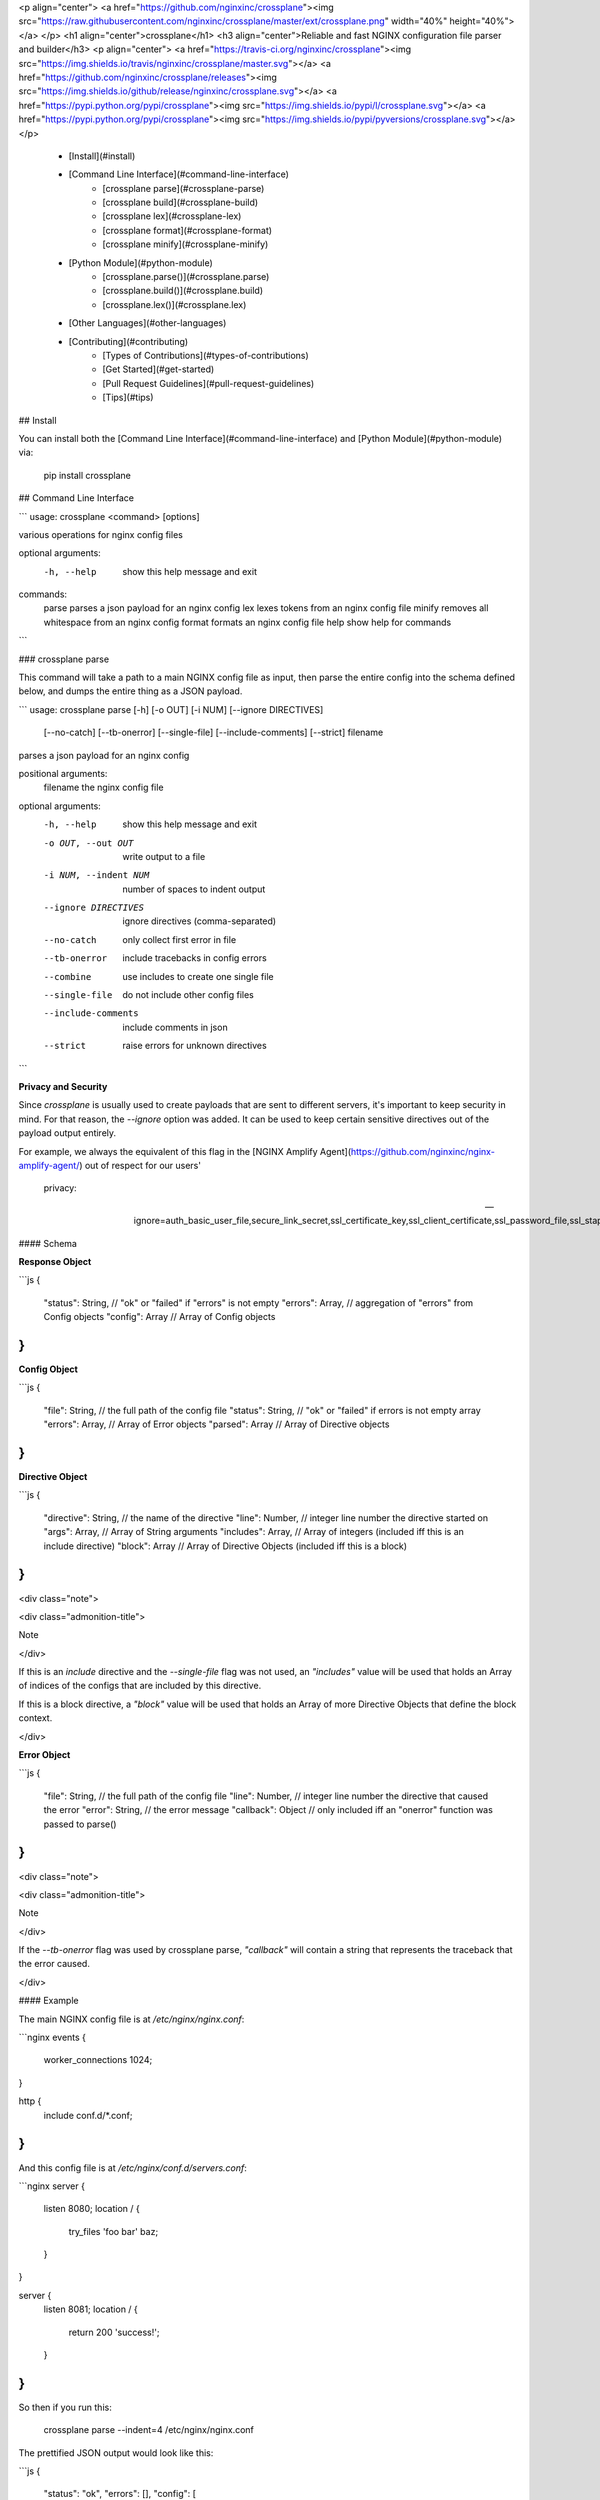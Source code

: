 <p align="center">
<a href="https://github.com/nginxinc/crossplane"><img src="https://raw.githubusercontent.com/nginxinc/crossplane/master/ext/crossplane.png" width="40%" height="40%"></a>
</p>
<h1 align="center">crossplane</h1>
<h3 align="center">Reliable and fast NGINX configuration file parser and builder</h3>
<p align="center">
<a href="https://travis-ci.org/nginxinc/crossplane"><img src="https://img.shields.io/travis/nginxinc/crossplane/master.svg"></a>
<a href="https://github.com/nginxinc/crossplane/releases"><img src="https://img.shields.io/github/release/nginxinc/crossplane.svg"></a>
<a href="https://pypi.python.org/pypi/crossplane"><img src="https://img.shields.io/pypi/l/crossplane.svg"></a>
<a href="https://pypi.python.org/pypi/crossplane"><img src="https://img.shields.io/pypi/pyversions/crossplane.svg"></a>
</p>

  - [Install](#install)
  - [Command Line Interface](#command-line-interface)
      - [crossplane parse](#crossplane-parse)
      - [crossplane build](#crossplane-build)
      - [crossplane lex](#crossplane-lex)
      - [crossplane format](#crossplane-format)
      - [crossplane minify](#crossplane-minify)
  - [Python Module](#python-module)
      - [crossplane.parse()](#crossplane.parse)
      - [crossplane.build()](#crossplane.build)
      - [crossplane.lex()](#crossplane.lex)
  - [Other Languages](#other-languages)
  - [Contributing](#contributing)
      - [Types of Contributions](#types-of-contributions)
      - [Get Started](#get-started)
      - [Pull Request Guidelines](#pull-request-guidelines)
      - [Tips](#tips)

## Install

You can install both the [Command Line
Interface](#command-line-interface) and [Python Module](#python-module)
via:

    pip install crossplane

## Command Line Interface

```
usage: crossplane <command> [options]

various operations for nginx config files

optional arguments:
  -h, --help            show this help message and exit

commands:
  parse                 parses a json payload for an nginx config
  lex                   lexes tokens from an nginx config file
  minify                removes all whitespace from an nginx config
  format                formats an nginx config file
  help                  show help for commands
```

### crossplane parse

This command will take a path to a main NGINX config file as input, then
parse the entire config into the schema defined below, and dumps the
entire thing as a JSON payload.

```
usage: crossplane parse [-h] [-o OUT] [-i NUM] [--ignore DIRECTIVES]
                        [--no-catch] [--tb-onerror] [--single-file]
                        [--include-comments] [--strict]
                        filename

parses a json payload for an nginx config

positional arguments:
  filename              the nginx config file

optional arguments:
  -h, --help            show this help message and exit
  -o OUT, --out OUT     write output to a file
  -i NUM, --indent NUM  number of spaces to indent output
  --ignore DIRECTIVES   ignore directives (comma-separated)
  --no-catch            only collect first error in file
  --tb-onerror          include tracebacks in config errors
  --combine             use includes to create one single file
  --single-file         do not include other config files
  --include-comments    include comments in json
  --strict              raise errors for unknown directives
```

**Privacy and Security**

Since `crossplane` is usually used to create payloads that are sent to
different servers, it's important to keep security in mind. For that
reason, the `--ignore` option was added. It can be used to keep certain
sensitive directives out of the payload output entirely.

For example, we always the equivalent of this flag in the [NGINX Amplify
Agent](https://github.com/nginxinc/nginx-amplify-agent/) out of respect
for our users'
    privacy:

    --ignore=auth_basic_user_file,secure_link_secret,ssl_certificate_key,ssl_client_certificate,ssl_password_file,ssl_stapling_file,ssl_trusted_certificate

#### Schema

**Response Object**

```js
{
    "status": String, // "ok" or "failed" if "errors" is not empty
    "errors": Array,  // aggregation of "errors" from Config objects
    "config": Array   // Array of Config objects
}
```

**Config Object**

```js
{
    "file": String,   // the full path of the config file
    "status": String, // "ok" or "failed" if errors is not empty array
    "errors": Array,  // Array of Error objects
    "parsed": Array   // Array of Directive objects
}
```

**Directive Object**

```js
{
    "directive": String, // the name of the directive
    "line": Number,      // integer line number the directive started on
    "args": Array,       // Array of String arguments
    "includes": Array,   // Array of integers (included iff this is an include directive)
    "block": Array       // Array of Directive Objects (included iff this is a block)
}
```

<div class="note">

<div class="admonition-title">

Note

</div>

If this is an `include` directive and the `--single-file` flag was not
used, an `"includes"` value will be used that holds an Array of indices
of the configs that are included by this directive.

If this is a block directive, a `"block"` value will be used that holds
an Array of more Directive Objects that define the block context.

</div>

**Error Object**

```js
{
    "file": String,     // the full path of the config file
    "line": Number,     // integer line number the directive that caused the error
    "error": String,    // the error message
    "callback": Object  // only included iff an "onerror" function was passed to parse()
}
```

<div class="note">

<div class="admonition-title">

Note

</div>

If the `--tb-onerror` flag was used by crossplane parse, `"callback"`
will contain a string that represents the traceback that the error
caused.

</div>

#### Example

The main NGINX config file is at `/etc/nginx/nginx.conf`:

```nginx
events {
    worker_connections 1024;
}

http {
    include conf.d/*.conf;
}
```

And this config file is at `/etc/nginx/conf.d/servers.conf`:

```nginx
server {
    listen 8080;
    location / {
        try_files 'foo bar' baz;
    }
}

server {
    listen 8081;
    location / {
        return 200 'success!';
    }
}
```

So then if you run this:

    crossplane parse --indent=4 /etc/nginx/nginx.conf

The prettified JSON output would look like this:

```js
{
    "status": "ok",
    "errors": [],
    "config": [
        {
            "file": "/etc/nginx/nginx.conf",
            "status": "ok",
            "errors": [],
            "parsed": [
                {
                    "directive": "events",
                    "line": 1,
                    "args": [],
                    "block": [
                        {
                            "directive": "worker_connections",
                            "line": 2,
                            "args": [
                                "1024"
                            ]
                        }
                    ]
                },
                {
                    "directive": "http",
                    "line": 5,
                    "args": [],
                    "block": [
                        {
                            "directive": "include",
                            "line": 6,
                            "args": [
                                "conf.d/*.conf"
                            ],
                            "includes": [
                                1
                            ]
                        }
                    ]
                }
            ]
        },
        {
            "file": "/etc/nginx/conf.d/servers.conf",
            "status": "ok",
            "errors": [],
            "parsed": [
                {
                    "directive": "server",
                    "line": 1,
                    "args": [],
                    "block": [
                        {
                            "directive": "listen",
                            "line": 2,
                            "args": [
                                "8080"
                            ]
                        },
                        {
                            "directive": "location",
                            "line": 3,
                            "args": [
                                "/"
                            ],
                            "block": [
                                {
                                    "directive": "try_files",
                                    "line": 4,
                                    "args": [
                                        "foo bar",
                                        "baz"
                                    ]
                                }
                            ]
                        }
                    ]
                },
                {
                    "directive": "server",
                    "line": 8,
                    "args": [],
                    "block": [
                        {
                            "directive": "listen",
                            "line": 9,
                            "args": [
                                "8081"
                            ]
                        },
                        {
                            "directive": "location",
                            "line": 10,
                            "args": [
                                "/"
                            ],
                            "block": [
                                {
                                    "directive": "return",
                                    "line": 11,
                                    "args": [
                                        "200",
                                        "success!"
                                    ]
                                }
                            ]
                        }
                    ]
                }
            ]
        }
    ]
}
```

#### crossplane parse (advanced)

This tool uses two flags that can change how `crossplane` handles
errors.

The first, `--no-catch`, can be used if you'd prefer that crossplane
quit parsing after the first error it finds.

The second, `--tb-onerror`, will add a `"callback"` key to all error
objects in the JSON output, each containing a string representation of
the traceback that would have been raised by the parser if the exception
had not been caught. This can be useful for logging purposes.

### crossplane build

This command will take a path to a file as input. The file should
contain a JSON representation of an NGINX config that has the structure
defined above. Saving and using the output from `crossplane parse` to
rebuild your config files should not cause any differences in content
except for the formatting.

```
usage: crossplane build [-h] [-d PATH] [-f] [-i NUM | -t] [--no-headers]
                        [--stdout] [-v]
                        filename

builds an nginx config from a json payload

positional arguments:
  filename              the file with the config payload

optional arguments:
  -h, --help            show this help message and exit
  -v, --verbose         verbose output
  -d PATH, --dir PATH   the base directory to build in
  -f, --force           overwrite existing files
  -i NUM, --indent NUM  number of spaces to indent output
  -t, --tabs            indent with tabs instead of spaces
  --no-headers          do not write header to configs
  --stdout              write configs to stdout instead
```

### crossplane lex

This command takes an NGINX config file, splits it into tokens by
removing whitespace and comments, and dumps the list of tokens as a JSON
array.

```
usage: crossplane lex [-h] [-o OUT] [-i NUM] [-n] filename

lexes tokens from an nginx config file

positional arguments:
  filename              the nginx config file

optional arguments:
  -h, --help            show this help message and exit
  -o OUT, --out OUT     write output to a file
  -i NUM, --indent NUM  number of spaces to indent output
  -n, --line-numbers    include line numbers in json payload
```

#### Example

Passing in this NGINX config file at `/etc/nginx/nginx.conf`:

```nginx
events {
    worker_connections 1024;
}

http {
    include conf.d/*.conf;
}
```

By running:

    crossplane lex /etc/nginx/nginx.conf

Will result in this JSON
output:

```js
["events","{","worker_connections","1024",";","}","http","{","include","conf.d/*.conf",";","}"]
```

However, if you decide to use the `--line-numbers` flag, your output
will look
like:

```js
[["events",1],["{",1],["worker_connections",2],["1024",2],[";",2],["}",3],["http",5],["{",5],["include",6],["conf.d/*.conf",6],[";",6],["}",7]]
```

### crossplane format

This is a quick and dirty tool that uses [crossplane
parse](#crossplane-parse) internally to format an NGINX config file.
Currently it removes all blank lines and comments, but this may get
improved more in the future if there's demand for it. As of now, it
serves the purpose of demonstrating what you can do with `crossplane`'s
parsing abilities.

```
usage: crossplane format [-h] [-o OUT] [-i NUM | -t] filename

formats an nginx config file

positional arguments:
  filename              the nginx config file

optional arguments:
  -h, --help            show this help message and exit
  -o OUT, --out OUT     write output to a file
  -i NUM, --indent NUM  number of spaces to indent output
  -t, --tabs            indent with tabs instead of spaces
```

### crossplane minify

This is a simple and fun little tool that uses [crossplane
lex](#crossplane-lex) internally to remove as much whitespace from an
NGINX config file as possible without affecting what it does. It can't
imagine it will have much of a use to most people, but it demonstrates
the kinds of things you can do with `crossplane`'s lexing abilities.

```
usage: crossplane minify [-h] [-o OUT] filename

removes all whitespace from an nginx config

positional arguments:
  filename           the nginx config file

optional arguments:
  -h, --help         show this help message and exit
  -o OUT, --out OUT  write output to a file
```

## Python Module

In addition to the command line tool, you can import `crossplane` as a
python module. There are two basic functions that the module will
provide you: `parse` and `lex`.

### crossplane.parse()

```python
import crossplane
payload = crossplane.parse('/etc/nginx/nginx.conf')
```

This will return the same payload as described in the [crossplane
parse](#crossplane-parse) section, except it will be Python dicts and
not one giant JSON string.

### crossplane.build()

```python
import crossplane
config = crossplane.build(
    [{
        "directive": "events",
        "args": [],
        "block": [{
            "directive": "worker_connections",
            "args": ["1024"]
        }]
    }]
)
```

This will return a single string that contains an entire NGINX config
file.

### crossplane.lex()

```python
import crossplane
tokens = crossplane.lex('/etc/nginx/nginx.conf')
```

`crossplane.lex` generates 2-tuples. Inserting these pairs into a list
will result in a long list similar to what you can see in the
[crossplane lex](#crossplane-lex) section when the `--line-numbers` flag
is used, except it will obviously be a Python list of tuples and not one
giant JSON string.

## Other Languages

  - Ruby port by [@gdanko](https://github.com/gdanko):
    <https://github.com/gdanko/crossplane>

## Contributing

Contributions are welcome, and they are greatly appreciated\! Every
little bit helps, and credit will always be given.

You can contribute in many ways:

### Types of Contributions

#### Report Bugs

Report bugs at <https://github.com/nginxinc/crossplane/issues>.

If you are reporting a bug, please include:

  - Your operating system name and version.
  - Any details about your local setup that might be helpful in
    troubleshooting.
  - Detailed steps to reproduce the bug.

#### Fix Bugs

Look through the GitHub issues for bugs. Anything tagged with "bug" is
open to whoever wants to implement it.

#### Implement Features

Look through the GitHub issues for features. Anything tagged with
"feature" is open to whoever wants to implement it.

#### Write Documentation

crossplane could always use more documentation, whether as part of the
official crossplane docs, in docstrings, or even on the web in blog
posts, articles, and such.

#### Submit Feedback

The best way to send feedback is to file an issue at
<https://github.com/nginxinc/crossplane/issues>.

If you are proposing a feature:

  - Explain in detail how it would work.
  - Keep the scope as narrow as possible, to make it easier to
    implement.
  - Remember that this is a volunteer-driven project, and that
    contributions are welcome :)

### Get Started

Ready to contribute? Here's how to set up crossplane for local
development.

1.  [Fork](https://github.com/nginxinc/crossplane/fork) the crossplane
    repo on GitHub.

2.  Clone your fork locally:

        git clone git@github.com:your_name_here/crossplane.git

3.  Create a branch for local development:

        git checkout -b name-of-your-bugfix-or-feature

    Now you can make your changes locally.

4.  When you're done making changes, check that your changes pass style
    and unit tests, including testing other Python versions with tox:

        tox

    To get tox, just pip install it.

5.  Commit your changes and push your branch to GitHub:

        git add .
        git commit -m "Your detailed description of your changes."
        git push origin name-of-your-bugfix-or-feature

6.  Submit a pull request through the GitHub website.

### Pull Request Guidelines

Before you submit a pull request, check that it meets these guidelines:

1.  The pull request should include tests.
2.  The pull request should work for CPython 2.6, 2.7, 3.3, 3.4, 3.5,
    3.6, and 3.7 and for PyPy. Check
    <https://travis-ci.org/nginxinc/crossplane> under pull requests for
    active pull requests or run the `tox` command and make sure that the
    tests pass for all supported Python versions.
3.  Make sure to add yourself to the Contributors list in AUTHORS.rst :)

### Tips

To run a subset of tests:

    tox -e <env> -- tests/<file>[::test]

To run all the test environments in *parallel* (you need to `pip install
detox`):

    detox


